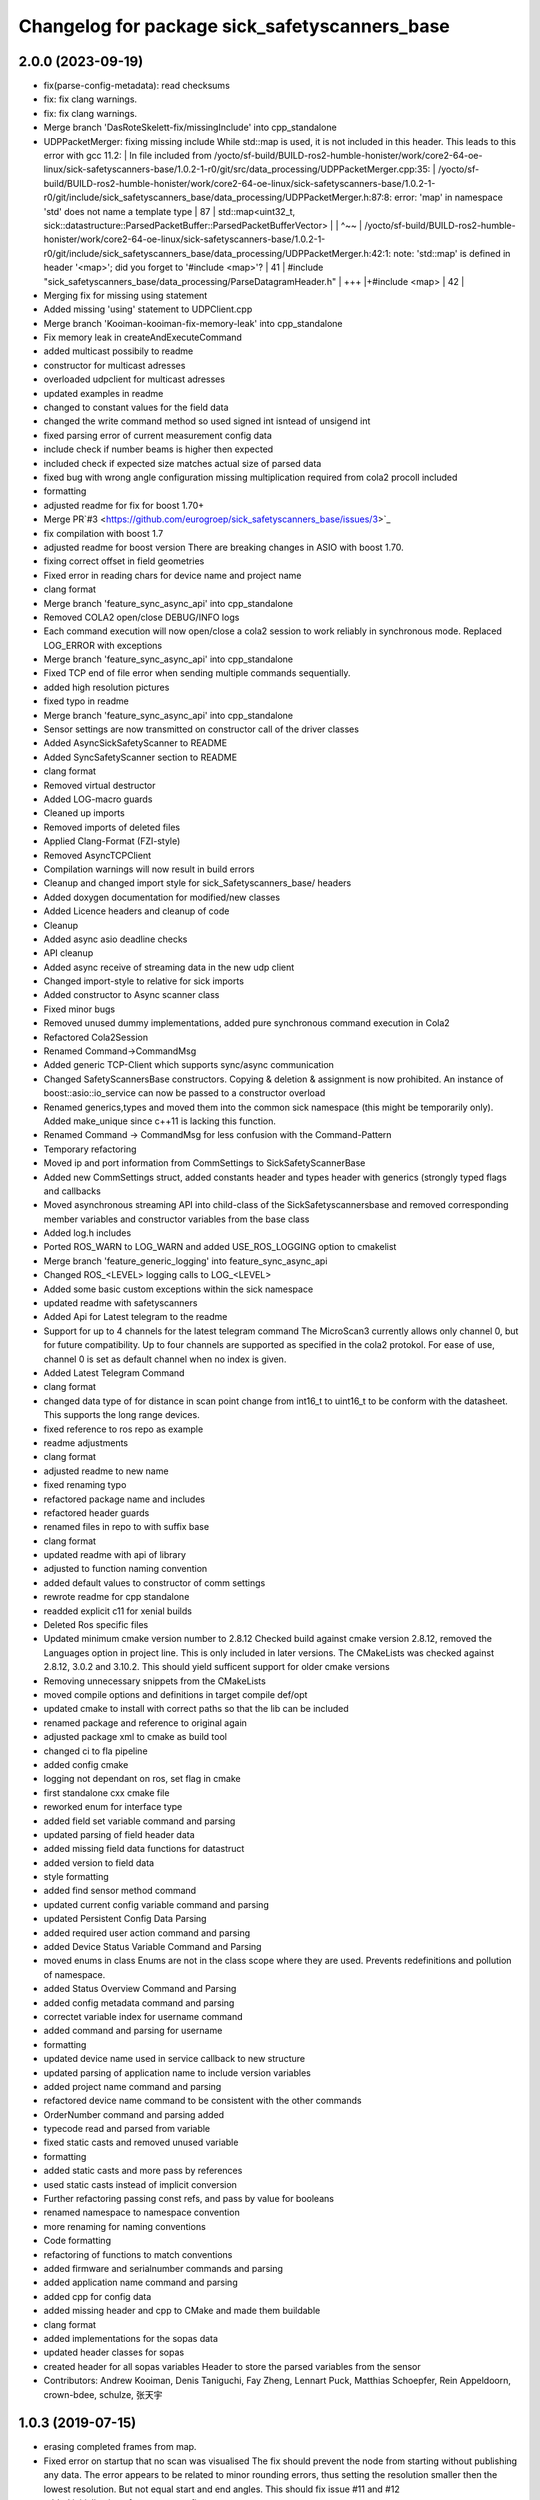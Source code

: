 ^^^^^^^^^^^^^^^^^^^^^^^^^^^^^^^^^^^^^^^^^
Changelog for package sick_safetyscanners_base
^^^^^^^^^^^^^^^^^^^^^^^^^^^^^^^^^^^^^^^^^

2.0.0 (2023-09-19)
------------------
* fix(parse-config-metadata): read checksums
* fix: fix clang warnings.
* fix: fix clang warnings.
* Merge branch 'DasRoteSkelett-fix/missingInclude' into cpp_standalone
* UDPPacketMerger: fixing missing include
  While std::map is used, it is not included in this header. This leads to
  this error with gcc 11.2:
  | In file included from /yocto/sf-build/BUILD-ros2-humble-honister/work/core2-64-oe-linux/sick-safetyscanners-base/1.0.2-1-r0/git/src/data_processing/UDPPacketMerger.cpp:35:
  | /yocto/sf-build/BUILD-ros2-humble-honister/work/core2-64-oe-linux/sick-safetyscanners-base/1.0.2-1-r0/git/include/sick_safetyscanners_base/data_processing/UDPPacketMerger.h:87:8: error: 'map' in namespace 'std' does not name a template type
  |    87 |   std::map<uint32_t, sick::datastructure::ParsedPacketBuffer::ParsedPacketBufferVector>
  |       |        ^~~
  | /yocto/sf-build/BUILD-ros2-humble-honister/work/core2-64-oe-linux/sick-safetyscanners-base/1.0.2-1-r0/git/include/sick_safetyscanners_base/data_processing/UDPPacketMerger.h:42:1: note: 'std::map' is defined in header '<map>'; did you forget to '#include <map>'?
  |    41 | #include "sick_safetyscanners_base/data_processing/ParseDatagramHeader.h"
  |   +++ |+#include <map>
  |    42 |
* Merging fix for missing using statement
* Added missing 'using' statement to UDPClient.cpp
* Merge branch 'Kooiman-kooiman-fix-memory-leak' into cpp_standalone
* Fix memory leak in createAndExecuteCommand
* added multicast possibily to readme
* constructor for multicast adresses
* overloaded udpclient for multicast adresses
* updated examples in readme
* changed to constant values for the field data
* changed the write command method so used signed int isntead of unsigend int
* fixed parsing error of current measurement config data
* include check if number beams is higher then expected
* included check if expected size matches actual size of parsed data
* fixed bug with wrong angle configuration
  missing multiplication required from cola2 procoll included
* formatting
* adjusted readme for fix for boost 1.70+
* Merge PR`#3 <https://github.com/eurogroep/sick_safetyscanners_base/issues/3>`_
* fix compilation with boost 1.7
* adjusted readme for boost version
  There are breaking changes in ASIO with boost 1.70.
* fixing correct offset in field geometries
* Fixed error in reading chars for device name and project name
* clang format
* Merge branch 'feature_sync_async_api' into cpp_standalone
* Removed COLA2 open/close DEBUG/INFO logs
* Each command execution will now open/close a cola2 session to work reliably in synchronous mode. Replaced LOG_ERROR with exceptions
* Merge branch 'feature_sync_async_api' into cpp_standalone
* Fixed TCP end of file error when  sending multiple commands sequentially.
* added high resolution pictures
* fixed typo in readme
* Merge branch 'feature_sync_async_api' into cpp_standalone
* Sensor settings are now transmitted on constructor call of the driver classes
* Added AsyncSickSafetyScanner to README
* Added SyncSafetyScanner section to README
* clang format
* Removed virtual destructor
* Added LOG-macro guards
* Cleaned up imports
* Removed imports of deleted files
* Applied Clang-Format (FZI-style)
* Removed AsyncTCPClient
* Compilation warnings will now result in build errors
* Cleanup and changed import style for sick_Safetyscanners_base/ headers
* Added doxygen documentation for modified/new classes
* Added Licence headers and cleanup of code
* Cleanup
* Added async asio deadline checks
* API cleanup
* Added async receive of streaming data in the new udp client
* Changed import-style to relative for sick imports
* Added constructor to Async scanner class
* Fixed minor bugs
* Removed unused dummy implementations, added pure synchronous command execution in Cola2
* Refactored Cola2Session
* Renamed Command->CommandMsg
* Added generic TCP-Client which supports sync/async communication
* Changed SafetyScannersBase constructors. Copying & deletion & assignment is now prohibited. An instance of boost::asio::io_service can now be passed to a constructor overload
* Renamed generics,types and moved them into the common sick namespace (this might be temporarily only). Added make_unique since c++11 is lacking this function.
* Renamed Command -> CommandMsg for less confusion with the Command-Pattern
* Temporary refactoring
* Moved ip and port information from CommSettings to SickSafetyScannerBase
* Added new CommSettings struct, added constants header and types header with generics (strongly typed flags and callbacks
* Moved asynchronous streaming API into child-class of the SickSafetyscannersbase and removed corresponding member variables and constructor variables from the base class
* Added log.h includes
* Ported ROS_WARN to LOG_WARN and added USE_ROS_LOGGING option to cmakelist
* Merge branch 'feature_generic_logging' into feature_sync_async_api
* Changed ROS\_<LEVEL> logging calls to LOG\_<LEVEL>
* Added some basic custom exceptions within the sick namespace
* updated readme with safetyscanners
* Added Api for Latest telegram to the readme
* Support for up to 4 channels for the latest telegram command
  The MicroScan3 currently allows only channel 0, but for future compatibility.
  Up to four channels are supported as specified in the cola2 protokol.
  For ease of use, channel 0 is set as default channel when no index is given.
* Added Latest Telegram Command
* clang format
* changed data type of for distance in scan point
  change from int16_t to uint16_t to be conform with the
  datasheet. This supports the long range devices.
* fixed reference to ros repo as example
* readme adjustments
* clang format
* adjusted readme to new name
* fixed renaming typo
* refactored package name and includes
* refactored header guards
* renamed files in repo to with suffix base
* clang format
* updated readme with api of library
* adjusted to function naming convention
* added default values to constructor of comm settings
* rewrote readme for cpp standalone
* readded explicit c11 for xenial builds
* Deleted Ros specific files
* Updated minimum cmake version number to 2.8.12
  Checked build against cmake version 2.8.12, removed the Languages option
  in project line. This is only included in later versions.
  The CMakeLists was checked against 2.8.12, 3.0.2 and 3.10.2.
  This should yield sufficent support for older cmake versions
* Removing unnecessary snippets from the CMakeLists
* moved compile options and definitions in target compile def/opt
* updated cmake to install with correct paths so that the lib can be included
* renamed package and reference to original again
* adjusted package xml to cmake as build tool
* changed ci to fla pipeline
* added config cmake
* logging not dependant on ros, set flag in cmake
* first standalone cxx cmake file
* reworked enum for interface type
* added field set variable command and parsing
* updated parsing of field header data
* added missing field data functions for datastruct
* added version to field data
* style formatting
* added find sensor method command
* updated current config variable command and parsing
* updated Persistent Config Data Parsing
* added required user action command and parsing
* added Device Status Variable Command and Parsing
* moved enums in class
  Enums are not in the class scope where they are used.
  Prevents redefinitions and pollution of namespace.
* added Status Overview Command and Parsing
* added config metadata command and parsing
* correctet variable index for username command
* added command and parsing for username
* formatting
* updated device name used in service callback to new structure
* updated parsing of application name to include  version variables
* added project name command and parsing
* refactored device name command to be consistent with the other commands
* OrderNumber command and parsing added
* typecode read and parsed from variable
* fixed static casts and removed unused variable
* formatting
* added static casts and more pass by references
* used static casts instead of implicit conversion
* Further refactoring
  passing const refs, and pass by value for booleans
* renamed namespace to namespace convention
* more renaming for naming conventions
* Code formatting
* refactoring of functions to match conventions
* added firmware and serialnumber commands and parsing
* added application name command and parsing
* added cpp for config data
* added missing header and cpp to CMake and made them buildable
* clang format
* added implementations for the sopas data
* updated header classes for sopas
* created header for all sopas variables
  Header to store the parsed variables from the sensor
* Contributors: Andrew Kooiman, Denis Taniguchi, Fay Zheng, Lennart Puck, Matthias Schoepfer, Rein Appeldoorn, crown-bdee, schulze, 张天宇

1.0.3 (2019-07-15)
------------------
* erasing completed frames from map. 
* Fixed error on startup that no scan was visualised
  The fix should prevent the node from starting without
  publishing any data. The error appears to be related to
  minor rounding errors, thus setting the resolution smaller then
  the lowest resolution. But not equal start and end angles.
  This should fix issue #11 and #12
* added initialisation of use_pers_config
* Merge Pull Request #9
  Removing the possibilities to use the angles from the sensor it self.
  Since dynamic reconfigure can only be set up for one frame.
* removed tcp port from configuration since it can not be configured in the sensor
* added parameter to use persistent config
* Added methods to request persistent data from sensor
* added all parameters to launch file
* updated persistent and current config command and parser to use config data instead of field data
* removed unused end angle from field data
* added datastructure for configs
* Fix issue with m_angle_offset.  Remove use_sick_angles
* Use C++ STL to reduce risk of memory corruption
* Change ReadWriteHelper to namespace functions instead of a stateless class
* Contributors: Chad Rockey, Jonathan Meyer, Lennart Puck, NicolasLoeffler

1.0.2 (2019-01-15)
------------------
* Read the start angle of the field data from the persistent config instead of the current config
* Changed to 0 angle being at the front of the scan
* Allow system to choose the host udp port from the ephemeral range.  Resolve typo -> IPAdress to IPAddress
* Changed default frame_id name to scan
* Change publish_frequency parameter to be skip parameter. 
* Add time_offset parameter to adjust scan system timestamps
* Added median reflector bit in message and code
* Added active case number to the service call
* Field data is returned as a vector for all fields
* Added publisher und service server for field data and output paths
* Added Start angle and beam resolution to field data

1.0.1 (2018-10-31)
------------------

* Initial Release

